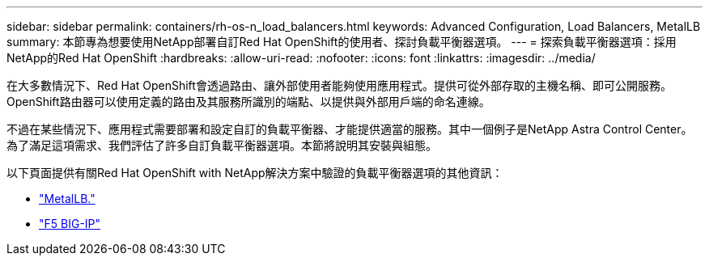 ---
sidebar: sidebar 
permalink: containers/rh-os-n_load_balancers.html 
keywords: Advanced Configuration, Load Balancers, MetalLB 
summary: 本節專為想要使用NetApp部署自訂Red Hat OpenShift的使用者、探討負載平衡器選項。 
---
= 探索負載平衡器選項：採用NetApp的Red Hat OpenShift
:hardbreaks:
:allow-uri-read: 
:nofooter: 
:icons: font
:linkattrs: 
:imagesdir: ../media/


[role="lead"]
在大多數情況下、Red Hat OpenShift會透過路由、讓外部使用者能夠使用應用程式。提供可從外部存取的主機名稱、即可公開服務。OpenShift路由器可以使用定義的路由及其服務所識別的端點、以提供與外部用戶端的命名連線。

不過在某些情況下、應用程式需要部署和設定自訂的負載平衡器、才能提供適當的服務。其中一個例子是NetApp Astra Control Center。為了滿足這項需求、我們評估了許多自訂負載平衡器選項。本節將說明其安裝與組態。

以下頁面提供有關Red Hat OpenShift with NetApp解決方案中驗證的負載平衡器選項的其他資訊：

* link:rh-os-n_LB_MetalLB.html["MetalLB."]
* link:rh-os-n_LB_F5BigIP.html["F5 BIG-IP"]

